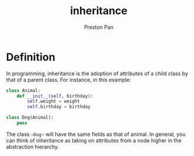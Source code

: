 :PROPERTIES:
:ID:       4ed61028-811e-4425-b956-feca6ee92ba1
:END:
#+title: inheritance
#+author: Preston Pan
#+html_head: <link rel="stylesheet" type="text/css" href="../style.css" />
#+html_head: <script src="https://polyfill.io/v3/polyfill.min.js?features=es6"></script>
#+html_head: <script id="MathJax-script" async src="https://cdn.jsdelivr.net/npm/mathjax@3/es5/tex-mml-chtml.js"></script>
#+options: broken-links:t

* Definition
In programming, inheritance is the adoption of attributes of a child class by that of a parent class.
For instance, in this example:
#+begin_src python :results output both
class Animal:
    def __init__(self, birthday):
        self.weight = weight
        self.birthday = birthday

class Dog(Animal):
    pass
#+end_src
The class ~~Dog~~ will have the same fields as that of animal. In general, you can think of inheritance as
taking on attributes from a node higher in the abstraction hierarchy.
